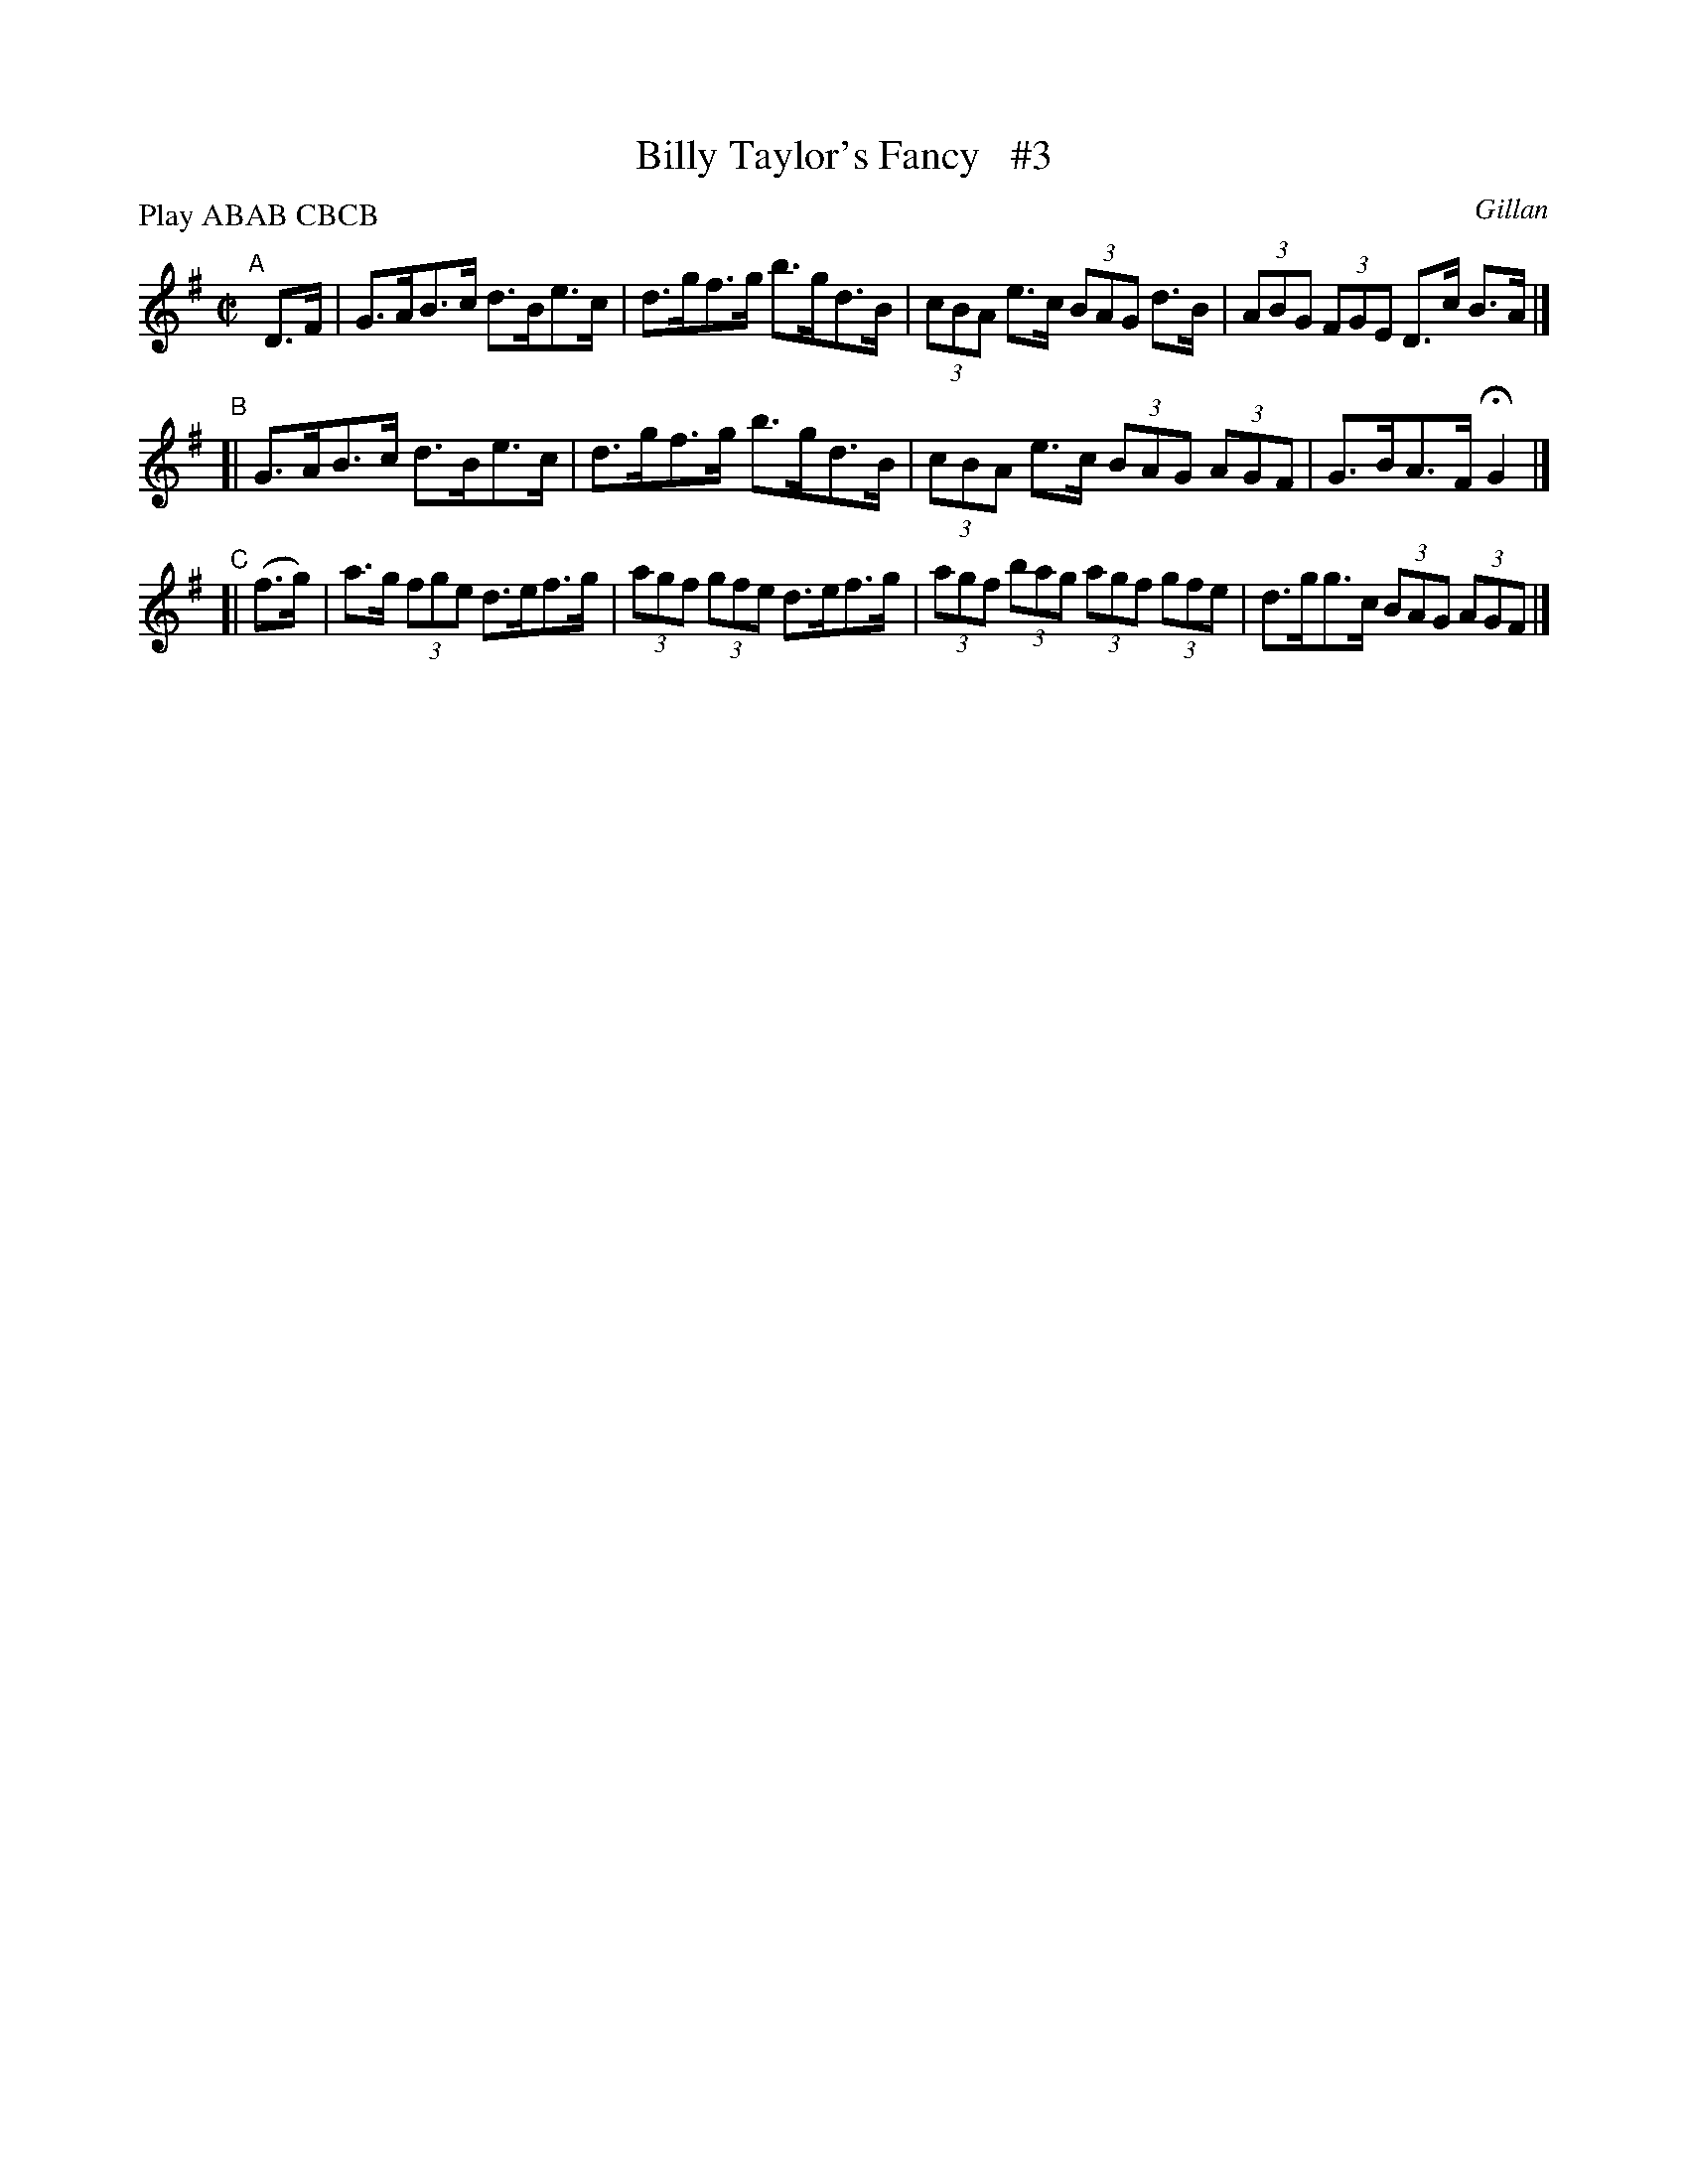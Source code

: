 X: 1726
T: Billy Taylor's Fancy   #3
R: hornpipe, reel
%S: s:3 b:12(4+4+4)
B: O'Neill's 1850 #1726
O: Gillan
Z: A.LEE WORMAN
Z: Bob Safranek, rjs@gsp.org
M: C|
L: 1/8
N: Compacted by using labels and play order [JC]
P: Play ABAB CBCB
K: G
"^A"[|] D>F \
| G>AB>c d>Be>c | d>gf>g b>gd>B | (3cBA e>c (3BAG d>B | (3ABG (3FGE D>c B>A |]
"^B"[| G>AB>c d>Be>c | d>gf>g b>gd>B | (3cBA e>c (3BAG (3AGF | G>BA>F HG2 |]
"^C"[| (f>g) | a>g (3fge d>ef>g | (3agf (3gfe d>ef>g | (3agf (3bag (3agf (3gfe | d>gg>c (3BAG (3AGF|]
